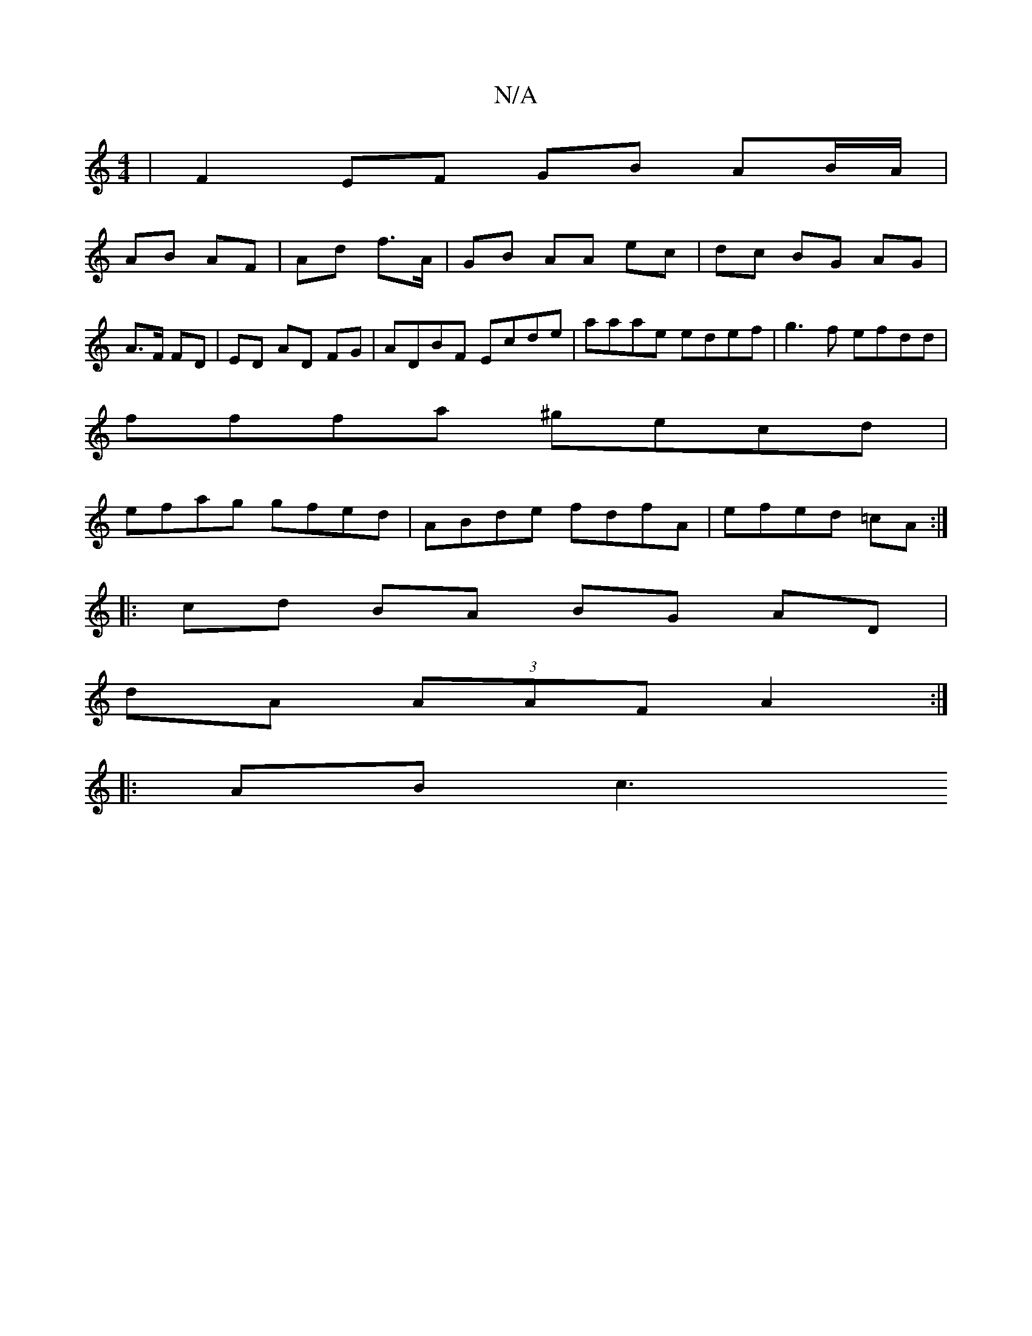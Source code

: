 X:1
T:N/A
M:4/4
R:N/A
K:Cmajor
 | F2 EF GB AB/A/ |
AB AF | Ad f>A | GB AA ec | dc BG AG |
A>F FD |ED AD FG | ADBF Ecde | aaae edef | g3f efdd |
fffa ^gecd |
efag gfed | ABde fdfA | efed =cA :|
|: cd BA BG AD|
dA (3AAF A2 :|
|:AB c3